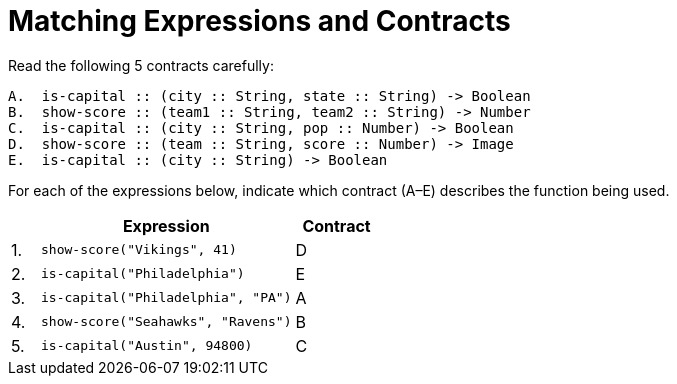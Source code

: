 = Matching Expressions and Contracts

Read the following 5 contracts carefully:

----
A.  is-capital :: (city :: String, state :: String) -> Boolean
B.  show-score :: (team1 :: String, team2 :: String) -> Number
C.  is-capital :: (city :: String, pop :: Number) -> Boolean
D.  show-score :: (team :: String, score :: Number) -> Image
E.  is-capital :: (city :: String) -> Boolean
----

For each of the expressions below, indicate which contract (A–E)
describes the function being used.

[cols="1a,9a,3a",options="header"]
|===
|  | Expression 						| Contract
|1.| `show-score("Vikings", 41)` 		| D
|2.| `is-capital("Philadelphia")` 		| E
|3.| `is-capital("Philadelphia", "PA")` | A
|4.| `show-score("Seahawks", "Ravens")` | B
|5.| `is-capital("Austin", 94800)` 		| C
|===


